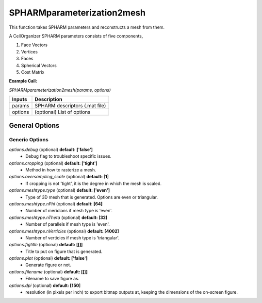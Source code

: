 SPHARMparameterization2mesh
********
This function takes SPHARM parameters and reconstructs a mesh from them.

A CellOrganizer SPHARM parameters consists of five components,

1) Face Vectors
2) Vertices
3) Faces
4) Spherical Vectors
5) Cost Matrix

**Example Call:**

*SPHARMparameterization2mesh(params, options)*

=============================  ===============================================================
        Inputs                                            Description
=============================  ===============================================================
  params                        SPHARM descriptors (.mat file)
  options                       (optional) List of options
=============================  ===============================================================


General Options
================

Generic Options
^^^^^^^^^^^^^^^

*options.debug* (optional) **default: ['false']**
    * Debug flag to troubleshoot specific issues.

*options.cropping* (optional) **default: ['tight']**
    * Method in how to rasterize a mesh.

*options.oversampling_scale* (optional) **default: [1]**
    * If cropping is not 'tight', it is the degree in which the mesh is scaled.

*options.meshtype.type* (optional) **default: ['even']**
    * Type of 3D mesh that is generated. Options are even or triangular.

*options.meshtype.nPhi* (optional) **default: [64]**
    * Number of meridians if mesh type is 'even'.

*options.meshtype.nTheta* (optional) **default: [32]**
    * Number of parallels if mesh type is 'even'.

*options.meshtype.nVerticies* (optional) **default: [4002]**
    * Number of verticies if mesh type is 'triangular'.

*options.figtitle* (optional) **default: [[]]**
    * Title to put on figure that is generated.

*options.plot* (optional) **default: ['false']**
    * Generate figure or not.

*options.filename* (optional) **default: [[]]**
    * Filename to save figure as.

*options.dpi* (optional) **default: [150]**
    * resolution (in pixels per inch) to export bitmap outputs at, keeping the dimensions of the on-screen figure.